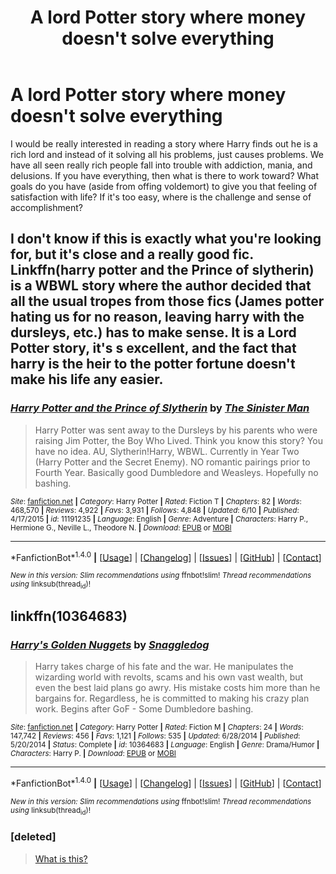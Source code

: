 #+TITLE: A lord Potter story where money doesn't solve everything

* A lord Potter story where money doesn't solve everything
:PROPERTIES:
:Author: Mrs_Black_21
:Score: 21
:DateUnix: 1468028728.0
:DateShort: 2016-Jul-09
:FlairText: Request
:END:
I would be really interested in reading a story where Harry finds out he is a rich lord and instead of it solving all his problems, just causes problems. We have all seen really rich people fall into trouble with addiction, mania, and delusions. If you have everything, then what is there to work toward? What goals do you have (aside from offing voldemort) to give you that feeling of satisfaction with life? If it's too easy, where is the challenge and sense of accomplishment?


** I don't know if this is exactly what you're looking for, but it's close and a really good fic. Linkffn(harry potter and the Prince of slytherin) is a WBWL story where the author decided that all the usual tropes from those fics (James potter hating us for no reason, leaving harry with the dursleys, etc.) has to make sense. It is a Lord Potter story, it's s excellent, and the fact that harry is the heir to the potter fortune doesn't make his life any easier.
:PROPERTIES:
:Author: Seeker0fTruth
:Score: 3
:DateUnix: 1468074077.0
:DateShort: 2016-Jul-09
:END:

*** [[http://www.fanfiction.net/s/11191235/1/][*/Harry Potter and the Prince of Slytherin/*]] by [[https://www.fanfiction.net/u/4788805/The-Sinister-Man][/The Sinister Man/]]

#+begin_quote
  Harry Potter was sent away to the Dursleys by his parents who were raising Jim Potter, the Boy Who Lived. Think you know this story? You have no idea. AU, Slytherin!Harry, WBWL. Currently in Year Two (Harry Potter and the Secret Enemy). NO romantic pairings prior to Fourth Year. Basically good Dumbledore and Weasleys. Hopefully no bashing.
#+end_quote

^{/Site/: [[http://www.fanfiction.net/][fanfiction.net]] *|* /Category/: Harry Potter *|* /Rated/: Fiction T *|* /Chapters/: 82 *|* /Words/: 468,570 *|* /Reviews/: 4,922 *|* /Favs/: 3,931 *|* /Follows/: 4,848 *|* /Updated/: 6/10 *|* /Published/: 4/17/2015 *|* /id/: 11191235 *|* /Language/: English *|* /Genre/: Adventure *|* /Characters/: Harry P., Hermione G., Neville L., Theodore N. *|* /Download/: [[http://www.ff2ebook.com/old/ffn-bot/index.php?id=11191235&source=ff&filetype=epub][EPUB]] or [[http://www.ff2ebook.com/old/ffn-bot/index.php?id=11191235&source=ff&filetype=mobi][MOBI]]}

--------------

*FanfictionBot*^{1.4.0} *|* [[[https://github.com/tusing/reddit-ffn-bot/wiki/Usage][Usage]]] | [[[https://github.com/tusing/reddit-ffn-bot/wiki/Changelog][Changelog]]] | [[[https://github.com/tusing/reddit-ffn-bot/issues/][Issues]]] | [[[https://github.com/tusing/reddit-ffn-bot/][GitHub]]] | [[[https://www.reddit.com/message/compose?to=tusing][Contact]]]

^{/New in this version: Slim recommendations using/ ffnbot!slim! /Thread recommendations using/ linksub(thread_id)!}
:PROPERTIES:
:Author: FanfictionBot
:Score: 1
:DateUnix: 1468074104.0
:DateShort: 2016-Jul-09
:END:


** linkffn(10364683)
:PROPERTIES:
:Author: tsundereworks
:Score: 2
:DateUnix: 1468057563.0
:DateShort: 2016-Jul-09
:END:

*** [[http://www.fanfiction.net/s/10364683/1/][*/Harry's Golden Nuggets/*]] by [[https://www.fanfiction.net/u/2805563/Snaggledog][/Snaggledog/]]

#+begin_quote
  Harry takes charge of his fate and the war. He manipulates the wizarding world with revolts, scams and his own vast wealth, but even the best laid plans go awry. His mistake costs him more than he bargains for. Regardless, he is committed to making his crazy plan work. Begins after GoF - Some Dumbledore bashing.
#+end_quote

^{/Site/: [[http://www.fanfiction.net/][fanfiction.net]] *|* /Category/: Harry Potter *|* /Rated/: Fiction M *|* /Chapters/: 24 *|* /Words/: 147,742 *|* /Reviews/: 456 *|* /Favs/: 1,121 *|* /Follows/: 535 *|* /Updated/: 6/28/2014 *|* /Published/: 5/20/2014 *|* /Status/: Complete *|* /id/: 10364683 *|* /Language/: English *|* /Genre/: Drama/Humor *|* /Characters/: Harry P. *|* /Download/: [[http://www.ff2ebook.com/old/ffn-bot/index.php?id=10364683&source=ff&filetype=epub][EPUB]] or [[http://www.ff2ebook.com/old/ffn-bot/index.php?id=10364683&source=ff&filetype=mobi][MOBI]]}

--------------

*FanfictionBot*^{1.4.0} *|* [[[https://github.com/tusing/reddit-ffn-bot/wiki/Usage][Usage]]] | [[[https://github.com/tusing/reddit-ffn-bot/wiki/Changelog][Changelog]]] | [[[https://github.com/tusing/reddit-ffn-bot/issues/][Issues]]] | [[[https://github.com/tusing/reddit-ffn-bot/][GitHub]]] | [[[https://www.reddit.com/message/compose?to=tusing][Contact]]]

^{/New in this version: Slim recommendations using/ ffnbot!slim! /Thread recommendations using/ linksub(thread_id)!}
:PROPERTIES:
:Author: FanfictionBot
:Score: 2
:DateUnix: 1468057587.0
:DateShort: 2016-Jul-09
:END:


*** [deleted]\\

#+begin_quote
  [[https://pastebin.com/64GuVi2F][What is this?]]
#+end_quote
:PROPERTIES:
:Author: Sir_Batman_of_Loxely
:Score: 1
:DateUnix: 1468151735.0
:DateShort: 2016-Jul-10
:END:
